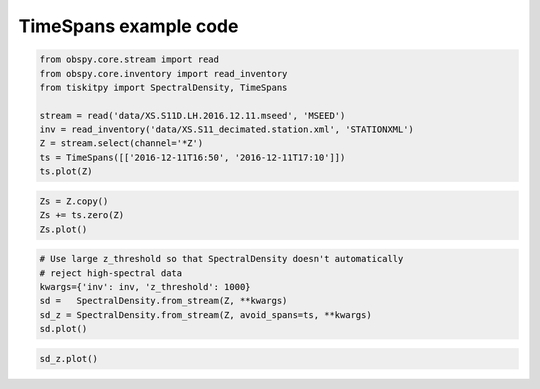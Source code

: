 .. _tiskitpy.TimeSpans_example:

==============================
TimeSpans example code
==============================

.. code-block:: python

    from obspy.core.stream import read
    from obspy.core.inventory import read_inventory
    from tiskitpy import SpectralDensity, TimeSpans

    stream = read('data/XS.S11D.LH.2016.12.11.mseed', 'MSEED')
    inv = read_inventory('data/XS.S11_decimated.station.xml', 'STATIONXML')
    Z = stream.select(channel='*Z')
    ts = TimeSpans([['2016-12-11T16:50', '2016-12-11T17:10']])
    ts.plot(Z)

.. image:: images/6_TimeSpans_tsplot.png
   :width: 564

.. code-block:: python

    Zs = Z.copy()
    Zs += ts.zero(Z)
    Zs.plot()

.. image:: images/6_TimeSpans_zeroed.png
   :width: 564

.. code-block:: python

    # Use large z_threshold so that SpectralDensity doesn't automatically
    # reject high-spectral data
    kwargs={'inv': inv, 'z_threshold': 1000}
    sd =   SpectralDensity.from_stream(Z, **kwargs)
    sd_z = SpectralDensity.from_stream(Z, avoid_spans=ts, **kwargs)
    sd.plot()

.. image:: images/6_TimeSpans_spect.png
   :width: 564

.. code-block:: python

    sd_z.plot()

.. image:: images/6_TimeSpans_spect_zeroed.png
   :width: 564

